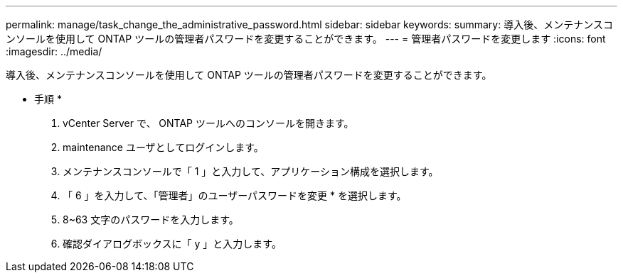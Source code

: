 ---
permalink: manage/task_change_the_administrative_password.html 
sidebar: sidebar 
keywords:  
summary: 導入後、メンテナンスコンソールを使用して ONTAP ツールの管理者パスワードを変更することができます。 
---
= 管理者パスワードを変更します
:icons: font
:imagesdir: ../media/


[role="lead"]
導入後、メンテナンスコンソールを使用して ONTAP ツールの管理者パスワードを変更することができます。

* 手順 *

. vCenter Server で、 ONTAP ツールへのコンソールを開きます。
. maintenance ユーザとしてログインします。
. メンテナンスコンソールで「 1 」と入力して、アプリケーション構成を選択します。
. 「 6 」を入力して、「管理者」のユーザーパスワードを変更 * を選択します。
. 8~63 文字のパスワードを入力します。
. 確認ダイアログボックスに「 y 」と入力します。

